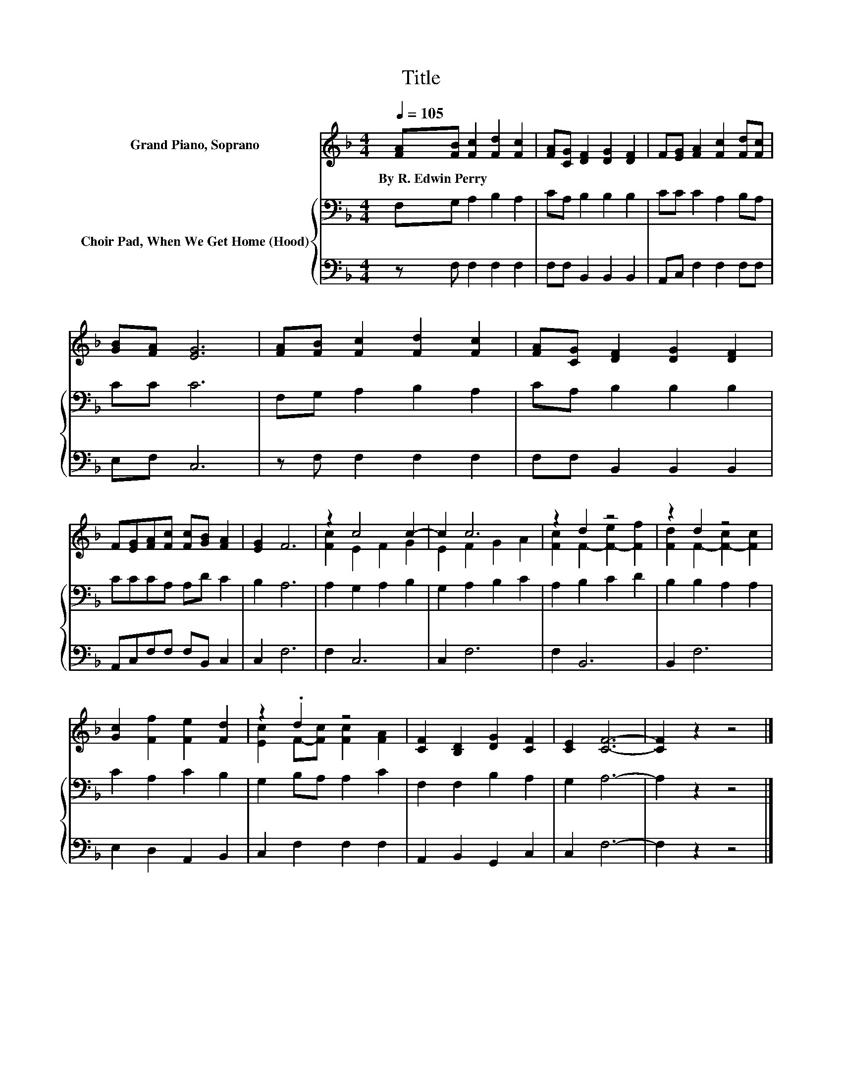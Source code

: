 X:1
T:Title
%%score ( 1 2 ) { 3 | 4 }
L:1/8
Q:1/4=105
M:4/4
K:F
V:1 treble nm="Grand Piano, Soprano"
V:2 treble 
V:3 bass nm="Choir Pad, When We Get Home (Hood)"
V:4 bass 
V:1
 [FA][FB] [Fc]2 [Fd]2 [Fc]2 | [FA][CG] [DF]2 [DG]2 [DF]2 | F[EG] [FA]2 [Fc]2 [Fd][Fc] | %3
w: By~R.~Edwin~Perry * * * *|||
 [GB][FA] [EG]6 | [FA][FB] [Fc]2 [Fd]2 [Fc]2 | [FA][CG] [DF]2 [DG]2 [DF]2 | %6
w: |||
 F[EG][FA][Fc] [Fc][GB] [FA]2 | [EG]2 F6 | z2 c4 c2- | c2 c6 | z2 d2 z4 | z2 d2 z4 | %12
w: ||||||
 [Gc]2 [Ff]2 [Fe]2 [Fd]2 | z2 .d2 z4 | [CF]2 [B,D]2 [DG]2 [CF]2 | [CE]2 [CF]6- | [CF]2 z2 z4 |] %17
w: |||||
V:2
 x8 | x8 | x8 | x8 | x8 | x8 | x8 | x8 | [Fc]2 E2 F2 G2 | E2 F2 G2 A2 | [Fc]2 F2- [F-e]2 [Ff]2 | %11
 [Fd]2 F2- [F-c]2 [Fc]2 | x8 | [Ec]2 F-[Fc] [Fc]2 [FA]2 | x8 | x8 | x8 |] %17
V:3
 F,G, A,2 B,2 A,2 | CA, B,2 B,2 B,2 | CC C2 A,2 B,A, | CC C6 | F,G, A,2 B,2 A,2 | CA, B,2 B,2 B,2 | %6
 CCCA, A,D C2 | B,2 A,6 | A,2 G,2 A,2 B,2 | G,2 A,2 B,2 C2 | A,2 B,2 C2 D2 | B,2 B,2 A,2 A,2 | %12
 C2 A,2 C2 B,2 | G,2 B,A, A,2 C2 | F,2 F,2 B,2 A,2 | G,2 A,6- | A,2 z2 z4 |] %17
V:4
 z F, F,2 F,2 F,2 | F,F, B,,2 B,,2 B,,2 | A,,C, F,2 F,2 F,F, | E,F, C,6 | z F, F,2 F,2 F,2 | %5
 F,F, B,,2 B,,2 B,,2 | A,,C,F,F, F,B,, C,2 | C,2 F,6 | F,2 C,6 | C,2 F,6 | F,2 B,,6 | B,,2 F,6 | %12
 E,2 D,2 A,,2 B,,2 | C,2 F,2 F,2 F,2 | A,,2 B,,2 G,,2 C,2 | C,2 F,6- | F,2 z2 z4 |] %17

